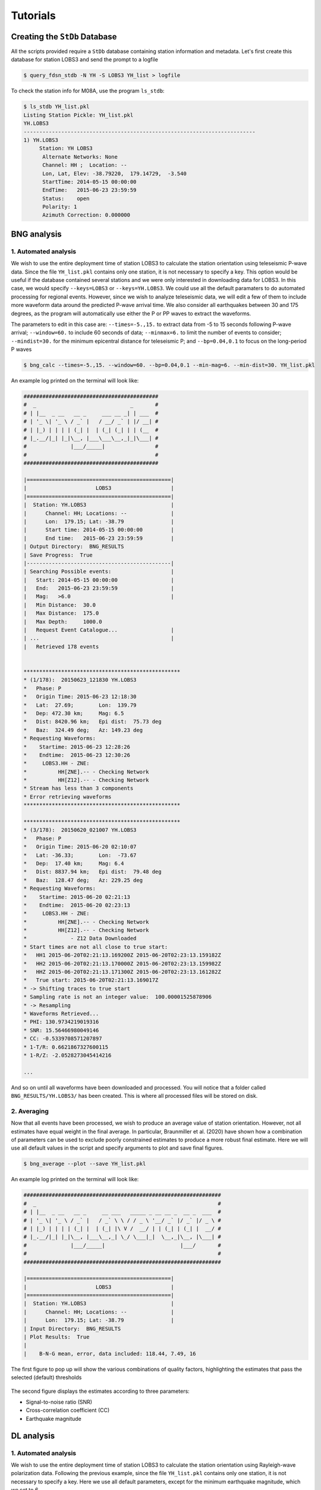 Tutorials
=========

Creating the ``StDb`` Database
++++++++++++++++++++++++++++++

All the scripts provided require a ``StDb`` database containing station
information and metadata. Let's first create this database for station
LOBS3 and send the prompt to a logfile

.. code-block::

   $ query_fdsn_stdb -N YH -S LOBS3 YH_list > logfile

To check the station info for M08A, use the program ``ls_stdb``:

.. code-block::

    $ ls_stdb YH_list.pkl
    Listing Station Pickle: YH_list.pkl
    YH.LOBS3
    --------------------------------------------------------------------------
    1) YH.LOBS3
         Station: YH LOBS3
          Alternate Networks: None
          Channel: HH ;  Location: --
          Lon, Lat, Elev: -38.79220,  179.14729,  -3.540
          StartTime: 2014-05-15 00:00:00
          EndTime:   2015-06-23 23:59:59
          Status:    open
          Polarity: 1
          Azimuth Correction: 0.000000

BNG analysis
++++++++++++

1. Automated analysis
---------------------

We wish to use the entire deployment time of station LOBS3 to calculate the
station orientation using teleseismic P-wave data. Since the file ``YH_list.pkl`` 
contains only one station, it is not necessary to specify a
key. This option would be useful if the database contained several stations
and we were only interested in downloading data for LOBS3. In this case, we would
specify ``--keys=LOBS3`` or ``--keys=YH.LOBS3``. We could use all the default 
paramaters to do automated processing for regional events. 
However, since we wish to analyze teleseismic data, we will edit a few of them to 
include more waveform data around the predicted P-wave
arrival time. We also consider all earthquakes between 30 and 175 degrees, as the
program will automatically use either the P or PP waves to extract the waveforms.

The parameters to edit in this case are:
``--times=-5.,15.`` to extract data from -5 to 15 seconds following P-wave arrival;
``--window=60.`` to include 60 seconds of data; 
``--minmax=6.`` to limit the number of events to consider;
``--mindist=30.`` for the minimum epicentral distance for teleseismic P; and
``--bp=0.04,0.1`` to focus on the long-period P waves

.. code-block::

    $ bng_calc --times=-5.,15. --window=60. --bp=0.04,0.1 --min-mag=6. --min-dist=30. YH_list.pkl

An example log printed on the terminal will look like:

.. code-block::

    ###########################################
    #  _                              _       #
    # | |__  _ __   __ _     ___ __ _| | ___  #
    # | '_ \| '_ \ / _` |   / __/ _` | |/ __| #
    # | |_) | | | | (_| |  | (_| (_| | | (__  #
    # |_.__/|_| |_|\__, |___\___\__,_|_|\___| #
    #              |___/_____|                #
    #                                         #
    ###########################################

    |==============================================|
    |                      LOBS3                   |
    |==============================================|
    |  Station: YH.LOBS3                           |
    |      Channel: HH; Locations: --              |
    |      Lon:  179.15; Lat: -38.79               |
    |      Start time: 2014-05-15 00:00:00         |
    |      End time:   2015-06-23 23:59:59         |
    | Output Directory:  BNG_RESULTS
    | Save Progress:  True
    |----------------------------------------------|
    | Searching Possible events:                   |
    |   Start: 2014-05-15 00:00:00                 |
    |   End:   2015-06-23 23:59:59                 |
    |   Mag:   >6.0                                |
    |   Min Distance:  30.0
    |   Max Distance:  175.0
    |   Max Depth:     1000.0
    |   Request Event Catalogue...                 |
    | ...                                          |
    |   Retrieved 178 events 

     
    **************************************************
    * (1/178):  20150623_121830 YH.LOBS3
    *   Phase: P
    *   Origin Time: 2015-06-23 12:18:30
    *   Lat:  27.69;        Lon:  139.79
    *   Dep: 472.30 km;     Mag: 6.5
    *   Dist: 8420.96 km;   Epi dist:  75.73 deg
    *   Baz:  324.49 deg;   Az: 149.23 deg
    * Requesting Waveforms: 
    *    Startime: 2015-06-23 12:28:26
    *    Endtime:  2015-06-23 12:30:26
    *     LOBS3.HH - ZNE:
    *          HH[ZNE].-- - Checking Network
    *          HH[Z12].-- - Checking Network
    * Stream has less than 3 components
    * Error retrieving waveforms
    **************************************************
     
    **************************************************
    * (3/178):  20150620_021007 YH.LOBS3
    *   Phase: P
    *   Origin Time: 2015-06-20 02:10:07
    *   Lat: -36.33;        Lon:  -73.67
    *   Dep:  17.40 km;     Mag: 6.4
    *   Dist: 8837.94 km;   Epi dist:  79.48 deg
    *   Baz:  128.47 deg;   Az: 229.25 deg
    * Requesting Waveforms: 
    *    Startime: 2015-06-20 02:21:13
    *    Endtime:  2015-06-20 02:23:13
    *     LOBS3.HH - ZNE:
    *          HH[ZNE].-- - Checking Network
    *          HH[Z12].-- - Checking Network
    *              - Z12 Data Downloaded
    * Start times are not all close to true start: 
    *   HH1 2015-06-20T02:21:13.169200Z 2015-06-20T02:23:13.159182Z
    *   HH2 2015-06-20T02:21:13.170000Z 2015-06-20T02:23:13.159982Z
    *   HHZ 2015-06-20T02:21:13.171300Z 2015-06-20T02:23:13.161282Z
    *   True start: 2015-06-20T02:21:13.169017Z
    * -> Shifting traces to true start
    * Sampling rate is not an integer value:  100.00001525878906
    * -> Resampling
    * Waveforms Retrieved...
    * PHI: 130.9734219019316
    * SNR: 15.56466980049146
    * CC: -0.5339708571207897
    * 1-T/R: 0.6621867327600115
    * 1-R/Z: -2.0528273045414216

    ...

And so on until all waveforms have been downloaded and processed. You will
notice that a folder called ``BNG_RESULTS/YH.LOBS3/`` has been created.
This is where all processed files will be stored on disk. 

2. Averaging
------------

Now that all events have been processed, we wish to produce an average value
of station orientation. However, not all estimates have equal weight in the
final average. In particular, Braunmiller et al. (2020) have shown how a
combination of parameters can be used to exclude poorly constrained estimates
to produce a more robust final estimate. Here we will use all default values
in the script and specify arguments to plot and save final figures.

.. code-block:: 

    $ bng_average --plot --save YH_list.pkl

An example log printed on the terminal will look like:

.. code-block::

    ###############################################################
    #  _                                                          #
    # | |__  _ __   __ _     __ ___   _____ _ __ __ _  __ _  ___  #
    # | '_ \| '_ \ / _` |   / _` \ \ / / _ \ '__/ _` |/ _` |/ _ \ #
    # | |_) | | | | (_| |  | (_| |\ V /  __/ | | (_| | (_| |  __/ #
    # |_.__/|_| |_|\__, |___\__,_| \_/ \___|_|  \__,_|\__, |\___| #
    #              |___/_____|                        |___/       #
    #                                                             #
    ###############################################################

    |==============================================|
    |                      LOBS3                   |
    |==============================================|
    |  Station: YH.LOBS3                           |
    |      Channel: HH; Locations: --              |
    |      Lon:  179.15; Lat: -38.79               |
    | Input Directory:  BNG_RESULTS
    | Plot Results:  True
    |
    |    B-N-G mean, error, data included: 118.44, 7.49, 16

The first figure to pop up will show the various combinations
of quality factors, highlighting the estimates that pass the 
selected (default) thresholds

.. figure:: ../orientpy/examples/picture/Figure_BNG_conditions.png
   :align: center

The second figure displays the estimates according to three parameters:

* Signal-to-noise ratio (SNR)
* Cross-correlation coefficient (CC)
* Earthquake magnitude

.. figure:: ../orientpy/examples/picture/Figure_BNG_results.png
   :align: center


DL analysis
+++++++++++

1. Automated analysis
---------------------

We wish to use the entire deployment time of station LOBS3 to calculate the
station orientation using Rayleigh-wave polarization data. Following the previous
example, since the file ``YH_list.pkl`` contains only one station, it is not 
necessary to specify a key. Here we use all default parameters, except for the
minimum earthquake magnitude, which we set to 6.

.. code-block::

    $ dl_calc --min-mag=6. YH_list.pkl

An example log printed on the terminal will look like:

.. code-block::

    #################################
    #      _ _              _       #
    #   __| | |    ___ __ _| | ___  #
    #  / _` | |   / __/ _` | |/ __| #
    # | (_| | |  | (_| (_| | | (__  #
    #  \__,_|_|___\___\__,_|_|\___| #
    #        |_____|                #
    #                               #
    #################################

       Establishing Catalogue Client...
          Done
       Establishing Waveform Client...
          Done
     
    |==============================================|
    |                      LOBS3                   |
    |==============================================|
    |  Station: YH.LOBS3                           |
    |      Channel: HH; Locations: --              |
    |      Lon:  179.15; Lat: -38.79               |
    |      Start time: 2014-05-15 00:00:00         |
    |      End time:   2015-06-23 23:59:59         |
    | Output Directory:  DL_RESULTS
    | Save Progress:  True
    |----------------------------------------------|
    | Searching Possible events:                   |
    |   Start: 2014-05-15 00:00:00                 |
    |   End:   2015-06-23 23:59:59                 |
    |   Mag:   >{0:3.1f} 6.0                       |
    |   Min Distance:  5.0
    |   Max Distance:  175.0
    |   Max Depth:     150.0
    |   Request Event Catalogue...                 |
    | ...                                          |
    |   Retrieved 178 events 

     
    **************************************************
    * (3/178):  20150620_021007 YH.LOBS3
    *   Origin Time: 2015-06-20 02:10:07
    *   Lat: -36.33;        Lon:  -73.67
    *   Dep:  17.40 km;     Mag: 6.4
    *   Dist: 8837.94 km;   Epi dist:  79.48 deg
    *   Baz:  128.47 deg;   Az: 229.25 deg
    * Requesting Waveforms: 
    *    Startime: 2015-06-20 02:10:07
    *    Endtime:  2015-06-20 06:10:07
    *     LOBS3.HH - ZNE:
    *          HH[ZNE].-- - Checking Network
    *          HH[Z12].-- - Checking Network
    *              - Z12 Data Downloaded
    * Start times are not all close to true start: 
    *   HH1 2015-06-20T02:10:07.650900Z 2015-06-20T06:10:07.638703Z
    *   HH2 2015-06-20T02:10:07.651100Z 2015-06-20T06:10:07.638903Z
    *   HHZ 2015-06-20T02:10:07.659300Z 2015-06-20T06:10:07.637103Z
    *   True start: 2015-06-20T02:10:07.650000Z
    * -> Shifting traces to true start
    * Sampling rate is not an integer value:  100.00001525878906
    * -> Resampling
    * Waveforms Retrieved...
    * R1PHI: [ 108.2734219  117.2734219  125.0734219  126.8734219  112.5734219
      101.3734219  121.3734219]
    * R2PHI: [ 120.3734219  114.6734219  114.8734219    9.3734219    4.4734219
      319.2734219   88.3734219]
    * R1CC: [ 0.3929253   0.63498115  0.79618113  0.76866093  0.52087365  0.28555018
      0.27791771]
    * R2CC: [ 0.27178087  0.07950989  0.16644224  0.51027084  0.24789322  0.04376891
      0.03245475]

    ...

And so on until all waveforms have been downloaded and processed. You will
notice that a folder called ``DL_RESULTS/YH.LOBS3/`` has been created.
This is where all processed files will be stored on disk. 

2. Averaging
------------

Now that all events have been processed, we wish to produce an average value
of station orientation. However, not all estimates have equal weight in the
final average. In particular, Doran and Laske have shown how to specify a 
threshold cross-correlation (CC) value to exclude waveforms for which the CC
between the radial and Hilbert-transformed vertical component is low. Here we use
the default CC threshold of 0.8 and produce a final plot with the estimate. 

.. code-block:: 

    $ dl_average --plot YH_list.pkl

An example log printed on the terminal will look like:

.. code-block::

    #####################################################
    #      _ _                                          #
    #   __| | |    __ ___   _____ _ __ __ _  __ _  ___  #
    #  / _` | |   / _` \ \ / / _ \ '__/ _` |/ _` |/ _ \ #
    # | (_| | |  | (_| |\ V /  __/ | | (_| | (_| |  __/ #
    #  \__,_|_|___\__,_| \_/ \___|_|  \__,_|\__, |\___| #
    #        |_____|                        |___/       #
    #                                                   #
    #####################################################

    |==============================================|
    |                      LOBS3                   |
    |==============================================|
    |  Station: YH.LOBS3                           |
    |      Channel: HH; Locations: --              |
    |      Lon:  179.15; Lat: -38.79               |
    | Input Directory:  DL_RESULTS
    | Plot Results:  True
    |
    |    D-L mean, error, data included: 122.95, 3.99, 284
    |    D-L CC level: 0.8

The figure displays the estimates according to the CC value:

.. figure:: ../orientpy/examples/picture/Figure_DL_results.png
   :align: center
